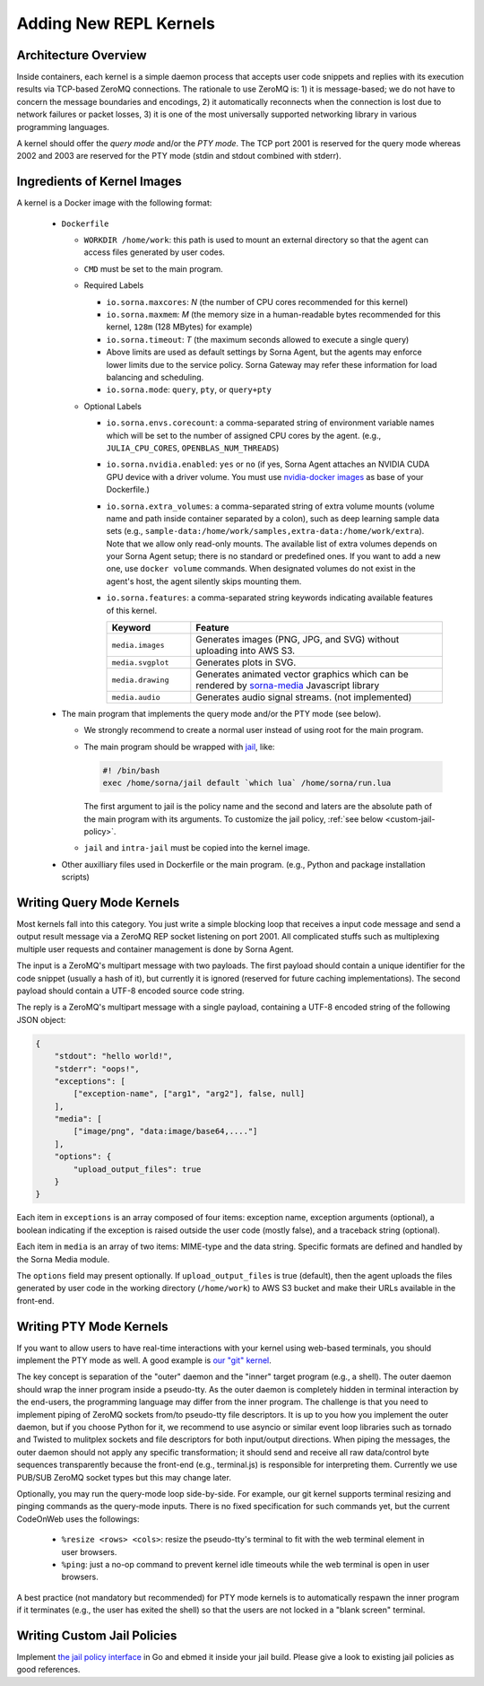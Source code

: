 Adding New REPL Kernels
=======================

Architecture Overview
---------------------

Inside containers, each kernel is a simple daemon process that accepts user code snippets and replies with its execution results via TCP-based ZeroMQ connections.
The rationale to use ZeroMQ is:
1) it is message-based; we do not have to concern the message boundaries and encodings,
2) it automatically reconnects when the connection is lost due to network failures or packet losses,
3) it is one of the most universally supported networking library in various programming languages.

A kernel should offer the *query mode* and/or the *PTY mode*.
The TCP port 2001 is reserved for the query mode whereas 2002 and 2003 are reserved for the PTY mode (stdin and stdout combined with stderr).

Ingredients of Kernel Images
-----------------------------

A kernel is a Docker image with the following format:

 * ``Dockerfile``

   * ``WORKDIR /home/work``: this path is used to mount an external directory so that the agent can access files generated by user codes.

   * ``CMD`` must be set to the main program.

   * Required Labels

     * ``io.sorna.maxcores``: *N* (the number of CPU cores recommended for this kernel)
     * ``io.sorna.maxmem``: *M* (the memory size in a human-readable bytes recommended for this kernel, ``128m`` (128 MBytes) for example)
     * ``io.sorna.timeout``: *T* (the maximum seconds allowed to execute a single query)
     * Above limits are used as default settings by Sorna Agent, but the agents may enforce lower limits due to the service policy.  Sorna Gateway may refer these information for load balancing and scheduling.
     * ``io.sorna.mode``: ``query``, ``pty``, or ``query+pty``

   * Optional Labels

     * ``io.sorna.envs.corecount``: a comma-separated string of environment variable names which will be set to the number of assigned CPU cores by the agent. (e.g., ``JULIA_CPU_CORES``, ``OPENBLAS_NUM_THREADS``)
     * ``io.sorna.nvidia.enabled``: ``yes`` or ``no`` (if yes, Sorna Agent attaches an NVIDIA CUDA GPU device with a driver volume. You must use `nvidia-docker images <https://github.com/NVIDIA/nvidia-docker>`_ as base of your Dockerfile.)
     * ``io.sorna.extra_volumes``: a comma-separated string of extra volume mounts (volume name and path inside container separated by a colon), such as deep learning sample data sets (e.g., ``sample-data:/home/work/samples,extra-data:/home/work/extra``).
       Note that we allow only read-only mounts.
       The available list of extra volumes depends on your Sorna Agent setup; there is no standard or predefined ones.
       If you want to add a new one, use ``docker volume`` commands.
       When designated volumes do not exist in the agent's host, the agent silently skips mounting them.
     * ``io.sorna.features``: a comma-separated string keywords indicating available features of this kernel.

       .. list-table::
          :widths: 25 75
          :header-rows: 1

          * - Keyword
            - Feature
          * - ``media.images``
            - Generates images (PNG, JPG, and SVG) without uploading into AWS S3.
          * - ``media.svgplot``
            - Generates plots in SVG.
          * - ``media.drawing``
            - Generates animated vector graphics which can be rendered by `sorna-media <https://github.com/lablup/sorna-media>`_ Javascript library
          * - ``media.audio``
            - Generates audio signal streams. (not implemented)

 * The main program that implements the query mode and/or the PTY mode (see below).

   * We strongly recommend to create a normal user instead of using root for the main program.
   * The main program should be wrapped with `jail <https://github.com/lablup/sorna-repl/tree/master/bin>`_, like:

     .. code-block:: sh

         #! /bin/bash
         exec /home/sorna/jail default `which lua` /home/sorna/run.lua

     The first argument to jail is the policy name and the second and laters are the absolute path of the main program with its arguments.
     To customize the jail policy, :ref:`see below <custom-jail-policy>`.

   * ``jail`` and ``intra-jail`` must be copied into the kernel image.

 * Other auxilliary files used in Dockerfile or the main program.
   (e.g., Python and package installation scripts)

Writing Query Mode Kernels
--------------------------

Most kernels fall into this category.
You just write a simple blocking loop that receives a input code message and send a output result message via a ZeroMQ REP socket listening on port 2001.
All complicated stuffs such as multiplexing multiple user requests and container management is done by Sorna Agent.

The input is a ZeroMQ's multipart message with two payloads.
The first payload should contain a unique identifier for the code snippet (usually a hash of it), but currently it is ignored (reserved for future caching implementations).
The second payload should contain a UTF-8 encoded source code string.

The reply is a ZeroMQ's multipart message with a single payload, containing a UTF-8 encoded string of the following JSON object:

.. code-block:: json

    {
        "stdout": "hello world!",
        "stderr": "oops!",
        "exceptions": [
            ["exception-name", ["arg1", "arg2"], false, null]
        ],
        "media": [
            ["image/png", "data:image/base64,...."]
        ],
        "options": {
            "upload_output_files": true
        }
    }

.. code-block: text


Each item in ``exceptions`` is an array composed of four items:
exception name,
exception arguments (optional),
a boolean indicating if the exception is raised outside the user code (mostly false),
and a traceback string (optional).

Each item in ``media`` is an array of two items: MIME-type and the data string.
Specific formats are defined and handled by the Sorna Media module.

The ``options`` field may present optionally.
If ``upload_output_files`` is true (default), then the agent uploads the files generated by user code in the working directory (``/home/work``) to AWS S3 bucket and make their URLs available in the front-end.


Writing PTY Mode Kernels
------------------------

If you want to allow users to have real-time interactions with your kernel using web-based terminals, you should implement the PTY mode as well.
A good example is `our "git" kernel <https://github.com/lablup/sorna-repl/blob/master/git/run.py>`_.

The key concept is separation of the "outer" daemon and the "inner" target program (e.g., a shell).
The outer daemon should wrap the inner program inside a pseudo-tty.
As the outer daemon is completely hidden in terminal interaction by the end-users, the programming language may differ from the inner program.
The challenge is that you need to implement piping of ZeroMQ sockets from/to pseudo-tty file descriptors.
It is up to you how you implement the outer daemon, but if you choose Python for it, we recommend to use asyncio or similar event loop libraries such as tornado and Twisted to mulitplex sockets and file descriptors for both input/output directions.
When piping the messages, the outer daemon should not apply any specific transformation; it should send and receive all raw data/control byte sequences transparently because the front-end (e.g., terminal.js) is responsible for interpreting them.
Currently we use PUB/SUB ZeroMQ socket types but this may change later.

Optionally, you may run the query-mode loop side-by-side.
For example, our git kernel supports terminal resizing and pinging commands as the query-mode inputs.
There is no fixed specification for such commands yet, but the current CodeOnWeb uses the followings:

 * ``%resize <rows> <cols>``: resize the pseudo-tty's terminal to fit with the web terminal element in user browsers.
 * ``%ping``: just a no-op command to prevent kernel idle timeouts while the web terminal is open in user browsers.

A best practice (not mandatory but recommended) for PTY mode kernels is to automatically respawn the inner program if it terminates (e.g., the user has exited the shell) so that the users are not locked in a "blank screen" terminal.


.. _custom-jail-policy:

Writing Custom Jail Policies
----------------------------

Implement `the jail policy interface <https://github.com/lablup/sorna-repl/blob/master/jail/policy/interfaces.go>`_ in Go and ebmed it inside your jail build.
Please give a look to existing jail policies as good references.
